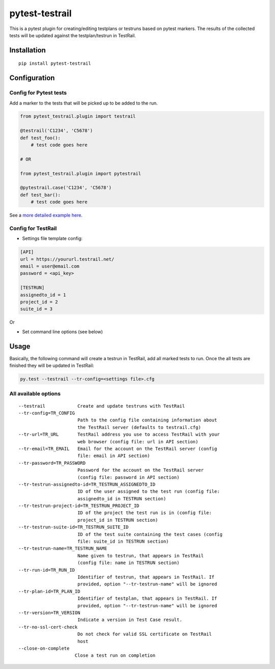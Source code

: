 pytest-testrail
===============

|Build Status|

This is a pytest plugin for creating/editing testplans or testruns based
on pytest markers. The results of the collected tests will be updated
against the testplan/testrun in TestRail.

Installation
------------

::

    pip install pytest-testrail

Configuration
-------------

Config for Pytest tests
~~~~~~~~~~~~~~~~~~~~~~~

Add a marker to the tests that will be picked up to be added to the run.

.. code:: python

    from pytest_testrail.plugin import testrail

    @testrail('C1234', 'C5678')
    def test_foo():
        # test code goes here

    # OR    

    from pytest_testrail.plugin import pytestrail

    @pytestrail.case('C1234', 'C5678')
    def test_bar():
        # test code goes here

See a `more detailed example here <tests/livetest/livetest.py>`__.

Config for TestRail
~~~~~~~~~~~~~~~~~~~

-  Settings file template config:

.. code:: ini

    [API]
    url = https://yoururl.testrail.net/
    email = user@email.com
    password = <api_key>

    [TESTRUN]
    assignedto_id = 1
    project_id = 2
    suite_id = 3

Or

-  Set command line options (see below)

Usage
-----

Basically, the following command will create a testrun in TestRail, add
all marked tests to run. Once the all tests are finished they will be
updated in TestRail:

.. code:: bash

    py.test --testrail --tr-config=<settings file>.cfg

All available options
~~~~~~~~~~~~~~~~~~~~~

::

      --testrail            Create and update testruns with TestRail
      --tr-config=TR_CONFIG
                            Path to the config file containing information about
                            the TestRail server (defaults to testrail.cfg)
      --tr-url=TR_URL       TestRail address you use to access TestRail with your
                            web browser (config file: url in API section)
      --tr-email=TR_EMAIL   Email for the account on the TestRail server (config
                            file: email in API section)
      --tr-password=TR_PASSWORD
                            Password for the account on the TestRail server
                            (config file: password in API section)
      --tr-testrun-assignedto-id=TR_TESTRUN_ASSIGNEDTO_ID
                            ID of the user assigned to the test run (config file:
                            assignedto_id in TESTRUN section)
      --tr-testrun-project-id=TR_TESTRUN_PROJECT_ID
                            ID of the project the test run is in (config file:
                            project_id in TESTRUN section)
      --tr-testrun-suite-id=TR_TESTRUN_SUITE_ID
                            ID of the test suite containing the test cases (config
                            file: suite_id in TESTRUN section)
      --tr-testrun-name=TR_TESTRUN_NAME
                            Name given to testrun, that appears in TestRail
                            (config file: name in TESTRUN section)
      --tr-run-id=TR_RUN_ID
                            Identifier of testrun, that appears in TestRail. If
                            provided, option "--tr-testrun-name" will be ignored
      --tr-plan-id=TR_PLAN_ID
                            Identifier of testplan, that appears in TestRail. If
                            provided, option "--tr-testrun-name" will be ignored
      --tr-version=TR_VERSION
                            Indicate a version in Test Case result.
      --tr-no-ssl-cert-check
                            Do not check for valid SSL certificate on TestRail
                            host
      --close-on-complete
                           Close a test run on completion


.. |Build Status| image:: https://travis-ci.org/dubner/pytest-testrail.svg?branch=master
   :target: https://travis-ci.org/dubner/pytest-testrail
